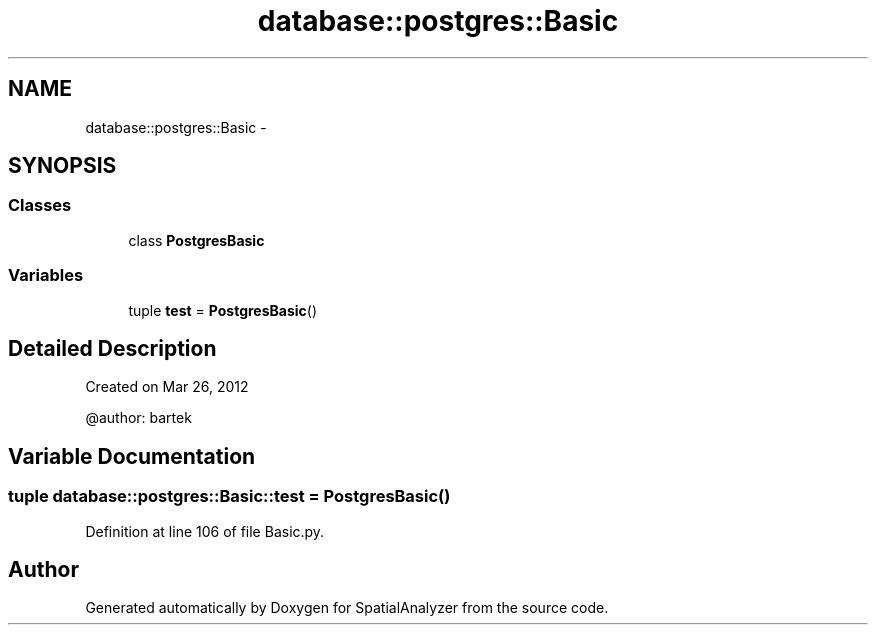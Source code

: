 .TH "database::postgres::Basic" 3 "18 Jun 2012" "Version 1.0.0" "SpatialAnalyzer" \" -*- nroff -*-
.ad l
.nh
.SH NAME
database::postgres::Basic \- 
.SH SYNOPSIS
.br
.PP
.SS "Classes"

.in +1c
.ti -1c
.RI "class \fBPostgresBasic\fP"
.br
.in -1c
.SS "Variables"

.in +1c
.ti -1c
.RI "tuple \fBtest\fP = \fBPostgresBasic\fP()"
.br
.in -1c
.SH "Detailed Description"
.PP 
.PP
.nf

Created on Mar 26, 2012

@author: bartek
.fi
.PP
 
.SH "Variable Documentation"
.PP 
.SS "tuple \fBdatabase::postgres::Basic::test\fP = \fBPostgresBasic\fP()"
.PP
Definition at line 106 of file Basic.py.
.SH "Author"
.PP 
Generated automatically by Doxygen for SpatialAnalyzer from the source code.

